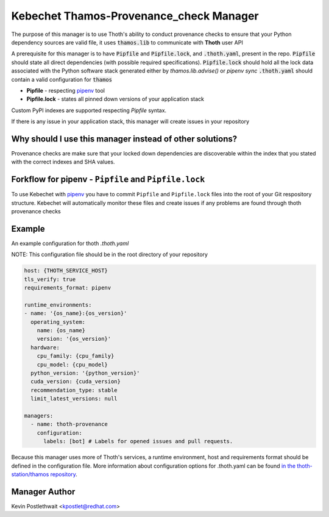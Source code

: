 Kebechet Thamos-Provenance_check Manager
----------------------------------------

The purpose of this manager is to use Thoth's ability to conduct provenance checks to ensure that your Python dependency sources are valid
file, it uses :code:`thamos.lib` to communicate with **Thoth** user API

A prerequisite for this manager is to have :code:`Pipfile` and :code:`Pipfile.lock`, and :code:`.thoth.yaml`, present in
the repo. :code:`Pipfile` should state all direct dependencies (with possible required specifications).
:code:`Pipfile.lock` should hold all the lock data associated with the Python software stack generated either by
`thamos.lib.advise()` or `pipenv sync` :code:`.thoth.yaml` should contain a valid configuration for :code:`thamos`

* **Pipfile** - respecting `pipenv <https://pipenv.readthedocs.io/en/latest/advanced/#specifying-package-indexes>`__ tool
* **Pipfile.lock** - states all pinned down versions of your application stack

Custom PyPI indexes are supported respecting `Pipfile` syntax.

If there is any issue in your application stack, this manager will create issues in your repository

Why should I use this manager instead of other solutions?
=========================================================

Provenance checks are make sure that your locked down dependencies are discoverable within the index that you stated
with the correct indexes and SHA values.

Forkflow for pipenv - ``Pipfile`` and ``Pipfile.lock``
======================================================

To use Kebechet with `pipenv <https://docs.pipenv.org>`__ you have to commit ``Pipfile`` and ``Pipfile.lock`` files into
the root of your Git respository structure. Kebechet will automatically monitor these files and create issues if any
problems are found through thoth provenance checks

Example
=======

An example configuration for thoth `.thoth.yaml`

NOTE: This configuration file should be in the root directory of your repository

.. code-block:: yaml

  host: {THOTH_SERVICE_HOST}
  tls_verify: true
  requirements_format: pipenv

  runtime_environments:
  - name: '{os_name}:{os_version}'
    operating_system:
      name: {os_name}
      version: '{os_version}'
    hardware:
      cpu_family: {cpu_family}
      cpu_model: {cpu_model}
    python_version: '{python_version}'
    cuda_version: {cuda_version}
    recommendation_type: stable
    limit_latest_versions: null

  managers:
    - name: thoth-provenance
      configuration:
        labels: [bot] # Labels for opened issues and pull requests.

Because this manager uses more of Thoth's services, a runtime environment, host and requirements format should be
defined in the configuration file. More information about configuration options for .thoth.yaml can be found `in the
thoth-station/thamos repository <https://github.com/thoth-station/thamos>`__.

Manager Author
==============

Kevin Postlethwait <kpostlet@redhat.com>
